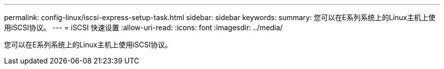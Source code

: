 ---
permalink: config-linux/iscsi-express-setup-task.html 
sidebar: sidebar 
keywords:  
summary: 您可以在E系列系统上的Linux主机上使用iSCSI协议。 
---
= iSCSI 快速设置
:allow-uri-read: 
:icons: font
:imagesdir: ../media/


[role="lead"]
您可以在E系列系统上的Linux主机上使用iSCSI协议。
